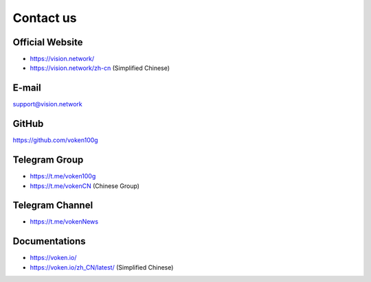 .. _contact_us:

Contact us
==========


|logo_earth|

.. _voken_website:

Official Website
----------------

- https://vision.network/
- https://vision.network/zh-cn (Simplified Chinese)



|logo_email|

E-mail
------
support@vision.network



|logo_github|

GitHub
------
https://github.com/voken100g



|logo_telegram|

.. _voken_telegram:

Telegram Group
--------------

- https://t.me/voken100g
- https://t.me/vokenCN (Chinese Group)


.. _voken_telegram_channel:

Telegram Channel
----------------

- https://t.me/vokenNews



|logo_doc|

.. _voken_doc:

Documentations
--------------

- https://voken.io/
- https://voken.io/zh_CN/latest/ (Simplified Chinese)


.. |logo_earth| image:: /_static/logos/earth.svg
   :width: 36px
   :height: 36px

.. |logo_email| image:: /_static/logos/email.svg
   :width: 36px
   :height: 36px

.. |logo_github| image:: /_static/logos/github.svg
   :width: 36px
   :height: 36px

.. |logo_twitter| image:: /_static/logos/twitter.svg
   :width: 36px
   :height: 36px

.. |logo_telegram| image:: /_static/logos/telegram.svg
   :width: 36px
   :height: 36px

.. |logo_doc| image:: /_static/logos/doc.svg
   :width: 36px
   :height: 36px

